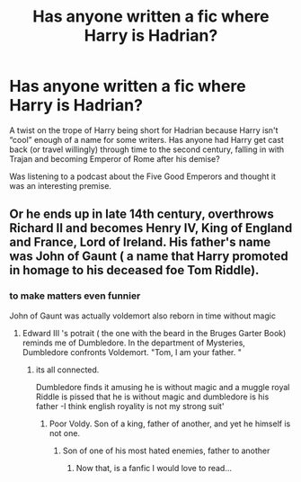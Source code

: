 #+TITLE: Has anyone written a fic where Harry *is* Hadrian?

* Has anyone written a fic where Harry *is* Hadrian?
:PROPERTIES:
:Author: Slightly_Too_Heavy
:Score: 26
:DateUnix: 1582524938.0
:DateShort: 2020-Feb-24
:FlairText: Request
:END:
A twist on the trope of Harry being short for Hadrian because Harry isn't “cool” enough of a name for some writers. Has anyone had Harry get cast back (or travel willingly) through time to the second century, falling in with Trajan and becoming Emperor of Rome after his demise?

Was listening to a podcast about the Five Good Emperors and thought it was an interesting premise.


** Or he ends up in late 14th century, overthrows Richard II and becomes Henry IV, King of England and France, Lord of Ireland. His father's name was John of Gaunt ( a name that Harry promoted in homage to his deceased foe Tom Riddle).
:PROPERTIES:
:Score: 18
:DateUnix: 1582531522.0
:DateShort: 2020-Feb-24
:END:

*** to make matters even funnier

John of Gaunt was actually voldemort also reborn in time without magic
:PROPERTIES:
:Author: CommanderL3
:Score: 7
:DateUnix: 1582543960.0
:DateShort: 2020-Feb-24
:END:

**** Edward III 's potrait ( the one with the beard in the Bruges Garter Book) reminds me of Dumbledore. In the department of Mysteries, Dumbledore confronts Voldemort. "Tom, I am your father. "
:PROPERTIES:
:Score: 5
:DateUnix: 1582545602.0
:DateShort: 2020-Feb-24
:END:

***** its all connected.

Dumbledore finds it amusing he is without magic and a muggle royal Riddle is pissed that he is without magic and dumbledore is his father -I think english royality is not my strong suit'
:PROPERTIES:
:Author: CommanderL3
:Score: 3
:DateUnix: 1582545752.0
:DateShort: 2020-Feb-24
:END:

****** Poor Voldy. Son of a king, father of another, and yet he himself is not one.
:PROPERTIES:
:Score: 5
:DateUnix: 1582546192.0
:DateShort: 2020-Feb-24
:END:

******* Son of one of his most hated enemies, father to another
:PROPERTIES:
:Author: CommanderL3
:Score: 4
:DateUnix: 1582546301.0
:DateShort: 2020-Feb-24
:END:

******** Now that, is a fanfic I would love to read...
:PROPERTIES:
:Author: 888athenablack888
:Score: 2
:DateUnix: 1582567108.0
:DateShort: 2020-Feb-24
:END:
